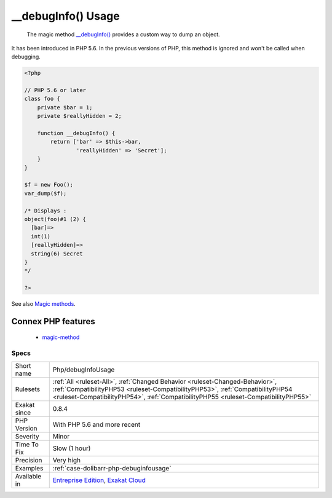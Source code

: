 .. _php-debuginfousage:

.. _\_\_debuginfo()-usage:

__debugInfo() Usage
+++++++++++++++++++

  The magic method `__debugInfo() <https://www.php.net/manual/en/language.oop5.magic.php>`_ provides a custom way to dump an object. 

It has been introduced in PHP 5.6. In the previous versions of PHP, this method is ignored and won't be called when debugging.

.. code-block:: php
   
   <?php
   
   // PHP 5.6 or later
   class foo {
       private $bar = 1;
       private $reallyHidden = 2;
       
       function __debugInfo() {
           return ['bar' => $this->bar,
                   'reallyHidden' => 'Secret'];
       }
   }
   
   $f = new Foo();
   var_dump($f);
   
   /* Displays : 
   object(foo)#1 (2) {
     [bar]=>
     int(1)
     [reallyHidden]=>
     string(6) Secret
   }
   */
   
   ?>

See also `Magic methods <https://www.php.net/manual/en/language.oop5.magic.php>`_.

Connex PHP features
-------------------

  + `magic-method <https://php-dictionary.readthedocs.io/en/latest/dictionary/magic-method.ini.html>`_


Specs
_____

+--------------+------------------------------------------------------------------------------------------------------------------------------------------------------------------------------------------------------------------------------------------------------+
| Short name   | Php/debugInfoUsage                                                                                                                                                                                                                                   |
+--------------+------------------------------------------------------------------------------------------------------------------------------------------------------------------------------------------------------------------------------------------------------+
| Rulesets     | :ref:`All <ruleset-All>`, :ref:`Changed Behavior <ruleset-Changed-Behavior>`, :ref:`CompatibilityPHP53 <ruleset-CompatibilityPHP53>`, :ref:`CompatibilityPHP54 <ruleset-CompatibilityPHP54>`, :ref:`CompatibilityPHP55 <ruleset-CompatibilityPHP55>` |
+--------------+------------------------------------------------------------------------------------------------------------------------------------------------------------------------------------------------------------------------------------------------------+
| Exakat since | 0.8.4                                                                                                                                                                                                                                                |
+--------------+------------------------------------------------------------------------------------------------------------------------------------------------------------------------------------------------------------------------------------------------------+
| PHP Version  | With PHP 5.6 and more recent                                                                                                                                                                                                                         |
+--------------+------------------------------------------------------------------------------------------------------------------------------------------------------------------------------------------------------------------------------------------------------+
| Severity     | Minor                                                                                                                                                                                                                                                |
+--------------+------------------------------------------------------------------------------------------------------------------------------------------------------------------------------------------------------------------------------------------------------+
| Time To Fix  | Slow (1 hour)                                                                                                                                                                                                                                        |
+--------------+------------------------------------------------------------------------------------------------------------------------------------------------------------------------------------------------------------------------------------------------------+
| Precision    | Very high                                                                                                                                                                                                                                            |
+--------------+------------------------------------------------------------------------------------------------------------------------------------------------------------------------------------------------------------------------------------------------------+
| Examples     | :ref:`case-dolibarr-php-debuginfousage`                                                                                                                                                                                                              |
+--------------+------------------------------------------------------------------------------------------------------------------------------------------------------------------------------------------------------------------------------------------------------+
| Available in | `Entreprise Edition <https://www.exakat.io/entreprise-edition>`_, `Exakat Cloud <https://www.exakat.io/exakat-cloud/>`_                                                                                                                              |
+--------------+------------------------------------------------------------------------------------------------------------------------------------------------------------------------------------------------------------------------------------------------------+


